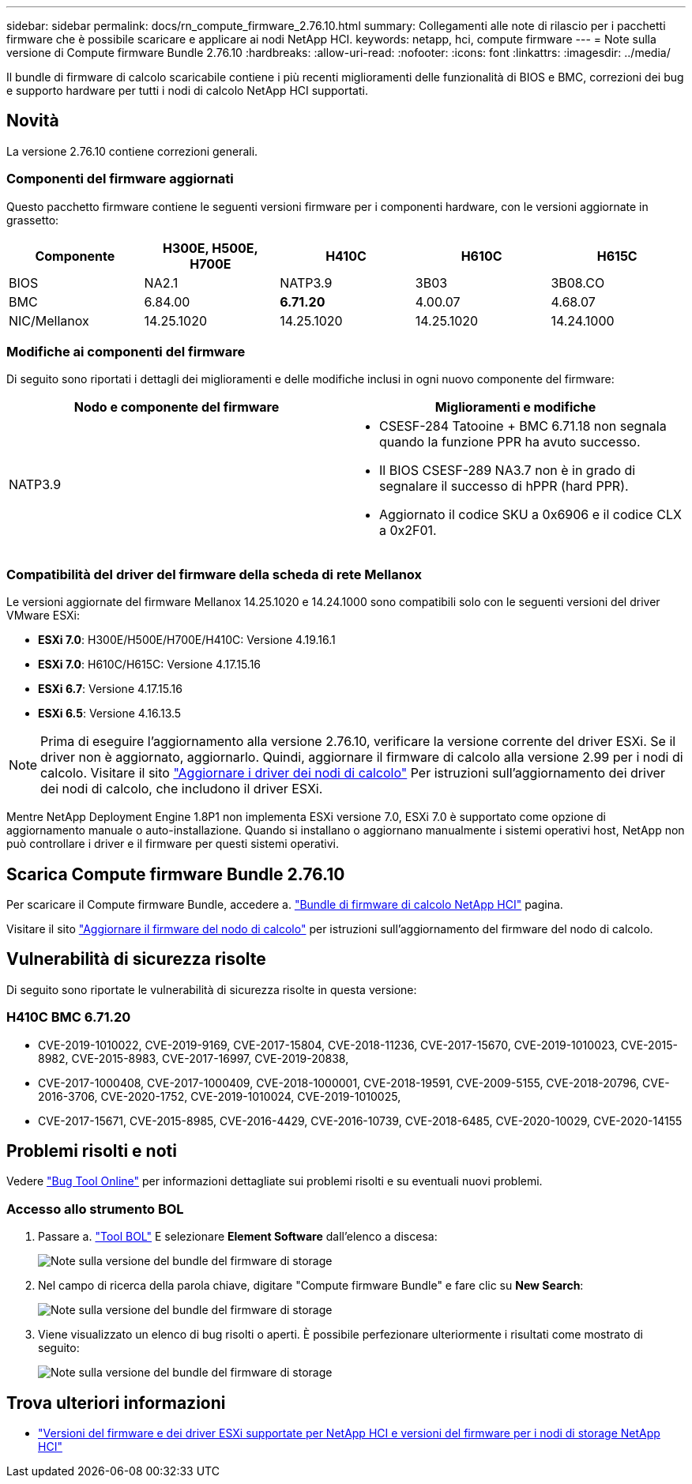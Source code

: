 ---
sidebar: sidebar 
permalink: docs/rn_compute_firmware_2.76.10.html 
summary: Collegamenti alle note di rilascio per i pacchetti firmware che è possibile scaricare e applicare ai nodi NetApp HCI. 
keywords: netapp, hci, compute firmware 
---
= Note sulla versione di Compute firmware Bundle 2.76.10
:hardbreaks:
:allow-uri-read: 
:nofooter: 
:icons: font
:linkattrs: 
:imagesdir: ../media/


[role="lead"]
Il bundle di firmware di calcolo scaricabile contiene i più recenti miglioramenti delle funzionalità di BIOS e BMC, correzioni dei bug e supporto hardware per tutti i nodi di calcolo NetApp HCI supportati.



== Novità

La versione 2.76.10 contiene correzioni generali.



=== Componenti del firmware aggiornati

Questo pacchetto firmware contiene le seguenti versioni firmware per i componenti hardware, con le versioni aggiornate in grassetto:

|===
| Componente | H300E, H500E, H700E | H410C | H610C | H615C 


| BIOS | NA2.1 | NATP3.9 | 3B03 | 3B08.CO 


| BMC | 6.84.00 | *6.71.20* | 4.00.07 | 4.68.07 


| NIC/Mellanox | 14.25.1020 | 14.25.1020 | 14.25.1020 | 14.24.1000 
|===


=== Modifiche ai componenti del firmware

Di seguito sono riportati i dettagli dei miglioramenti e delle modifiche inclusi in ogni nuovo componente del firmware:

|===
| Nodo e componente del firmware | Miglioramenti e modifiche 


| NATP3.9  a| 
* CSESF-284 Tatooine + BMC 6.71.18 non segnala quando la funzione PPR ha avuto successo.
* Il BIOS CSESF-289 NA3.7 non è in grado di segnalare il successo di hPPR (hard PPR).
* Aggiornato il codice SKU a 0x6906 e il codice CLX a 0x2F01.


|===


=== Compatibilità del driver del firmware della scheda di rete Mellanox

Le versioni aggiornate del firmware Mellanox 14.25.1020 e 14.24.1000 sono compatibili solo con le seguenti versioni del driver VMware ESXi:

* *ESXi 7.0*: H300E/H500E/H700E/H410C: Versione 4.19.16.1
* *ESXi 7.0*: H610C/H615C: Versione 4.17.15.16
* *ESXi 6.7*: Versione 4.17.15.16
* *ESXi 6.5*: Versione 4.16.13.5



NOTE: Prima di eseguire l'aggiornamento alla versione 2.76.10, verificare la versione corrente del driver ESXi. Se il driver non è aggiornato, aggiornarlo. Quindi, aggiornare il firmware di calcolo alla versione 2.99 per i nodi di calcolo. Visitare il sito link:task_hcc_upgrade_compute_node_drivers.html["Aggiornare i driver dei nodi di calcolo"] Per istruzioni sull'aggiornamento dei driver dei nodi di calcolo, che includono il driver ESXi.

Mentre NetApp Deployment Engine 1.8P1 non implementa ESXi versione 7.0, ESXi 7.0 è supportato come opzione di aggiornamento manuale o auto-installazione. Quando si installano o aggiornano manualmente i sistemi operativi host, NetApp non può controllare i driver e il firmware per questi sistemi operativi.



== Scarica Compute firmware Bundle 2.76.10

Per scaricare il Compute firmware Bundle, accedere a. https://mysupport.netapp.com/site/products/all/details/netapp-hci/downloads-tab/download/62542/Compute_Firmware_Bundle["Bundle di firmware di calcolo NetApp HCI"^] pagina.

Visitare il sito link:task_hcc_upgrade_compute_node_firmware.html#use-the-baseboard-management-controller-bmc-user-interface-ui["Aggiornare il firmware del nodo di calcolo"] per istruzioni sull'aggiornamento del firmware del nodo di calcolo.



== Vulnerabilità di sicurezza risolte

Di seguito sono riportate le vulnerabilità di sicurezza risolte in questa versione:



=== H410C BMC 6.71.20

* CVE-2019-1010022, CVE-2019-9169, CVE-2017-15804, CVE-2018-11236, CVE-2017-15670, CVE-2019-1010023, CVE-2015-8982, CVE-2015-8983, CVE-2017-16997, CVE-2019-20838,
* CVE-2017-1000408, CVE-2017-1000409, CVE-2018-1000001, CVE-2018-19591, CVE-2009-5155, CVE-2018-20796, CVE-2016-3706, CVE-2020-1752, CVE-2019-1010024, CVE-2019-1010025,
* CVE-2017-15671, CVE-2015-8985, CVE-2016-4429, CVE-2016-10739, CVE-2018-6485, CVE-2020-10029, CVE-2020-14155




== Problemi risolti e noti

Vedere https://mysupport.netapp.com/site/bugs-online/product["Bug Tool Online"^] per informazioni dettagliate sui problemi risolti e su eventuali nuovi problemi.



=== Accesso allo strumento BOL

. Passare a.  https://mysupport.netapp.com/site/bugs-online/product["Tool BOL"^] E selezionare *Element Software* dall'elenco a discesa:
+
image::bol_dashboard.png[Note sulla versione del bundle del firmware di storage]

. Nel campo di ricerca della parola chiave, digitare "Compute firmware Bundle" e fare clic su *New Search*:
+
image::compute_firmware_bundle_choice.png[Note sulla versione del bundle del firmware di storage]

. Viene visualizzato un elenco di bug risolti o aperti. È possibile perfezionare ulteriormente i risultati come mostrato di seguito:
+
image::bol_list_bugs_found.png[Note sulla versione del bundle del firmware di storage]



[discrete]
== Trova ulteriori informazioni

* link:firmware_driver_versions.html["Versioni del firmware e dei driver ESXi supportate per NetApp HCI e versioni del firmware per i nodi di storage NetApp HCI"]

